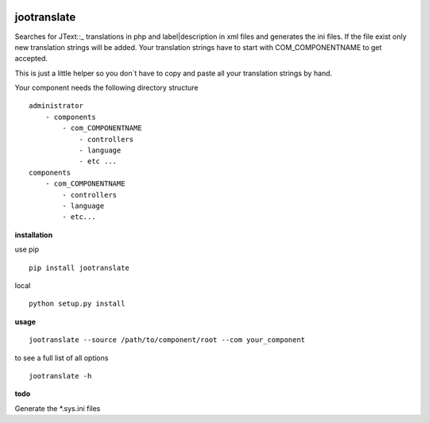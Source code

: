 |image0| |image1| |image2| |Python 3| |PyPI - Python Version|

jootranslate
------------

Searches for JText::\_ translations in php and label\|description in xml
files and generates the ini files. If the file exist only new
translation strings will be added. Your translation strings have to
start with COM\_COMPONENTNAME to get accepted.

This is just a little helper so you don\`t have to copy and paste all
your translation strings by hand.

Your component needs the following directory structure

::

    administrator
        - components
            - com_COMPONENTNAME
                - controllers
                - language
                - etc ...
    components
        - com_COMPONENTNAME
            - controllers
            - language
            - etc...

**installation**

use pip

::

    pip install jootranslate

local

::

    python setup.py install

**usage**

::

    jootranslate --source /path/to/component/root --com your_component

to see a full list of all options

::

    jootranslate -h

**todo**

Generate the \*.sys.ini files

.. |image0| image:: https://img.shields.io/pypi/v/jootranslate.svg
   :target: https://pypi.python.org/pypi?name=jootranslate&:action=display
.. |image1| image:: https://travis-ci.org/pfitzer/jtranslate.svg?branch=master
   :target: https://travis-ci.org/pfitzer/jtranslate
.. |image2| image:: https://pyup.io/repos/github/pfitzer/jtranslate/shield.svg?t=1520427395490
   :target: https://pyup.io/account/repos/github/pfitzer/jtranslate/
.. |Python 3| image:: https://pyup.io/repos/github/pfitzer/jtranslate/python-3-shield.svg
   :target: https://pyup.io/repos/github/pfitzer/jtranslate/
.. |PyPI - Python Version| image:: https://img.shields.io/pypi/pyversions/jootranslate.svg
   :target: https://pypi.python.org/pypi?name=jootranslate&:action=display
